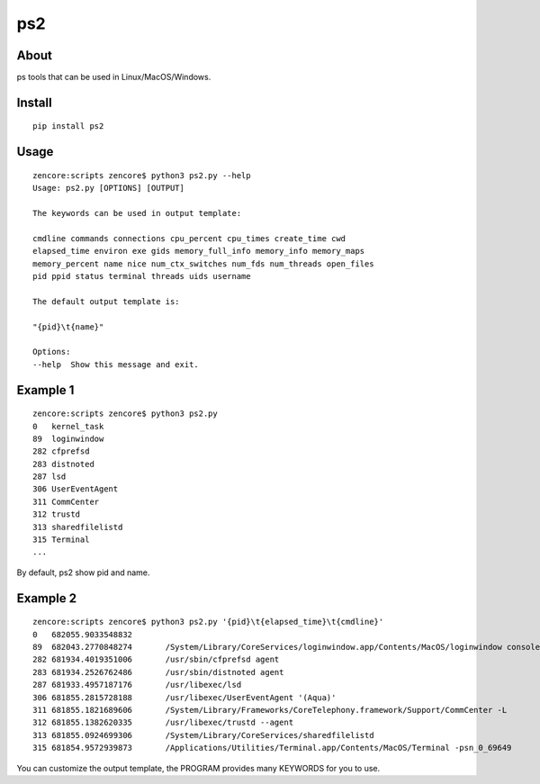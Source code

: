 ps2
===

.. image:: https://travis-ci.org/appstore-zencore/ps2.svg?branch=master
    :target: https://travis-ci.org/appstore-zencore/ps2

About
-----

ps tools that can be used in Linux/MacOS/Windows.

Install
-------

::

    pip install ps2


Usage
-----

::

    zencore:scripts zencore$ python3 ps2.py --help
    Usage: ps2.py [OPTIONS] [OUTPUT]

    The keywords can be used in output template:

    cmdline commands connections cpu_percent cpu_times create_time cwd
    elapsed_time environ exe gids memory_full_info memory_info memory_maps
    memory_percent name nice num_ctx_switches num_fds num_threads open_files
    pid ppid status terminal threads uids username

    The default output template is:

    "{pid}\t{name}"

    Options:
    --help  Show this message and exit.

Example 1
---------

::

    zencore:scripts zencore$ python3 ps2.py
    0	kernel_task
    89	loginwindow
    282	cfprefsd
    283	distnoted
    287	lsd
    306	UserEventAgent
    311	CommCenter
    312	trustd
    313	sharedfilelistd
    315	Terminal
    ...

By default, ps2 show pid and name.


Example 2
---------

::

    zencore:scripts zencore$ python3 ps2.py '{pid}\t{elapsed_time}\t{cmdline}'
    0	682055.9033548832	
    89	682043.2770848274	/System/Library/CoreServices/loginwindow.app/Contents/MacOS/loginwindow console
    282	681934.4019351006	/usr/sbin/cfprefsd agent
    283	681934.2526762486	/usr/sbin/distnoted agent
    287	681933.4957187176	/usr/libexec/lsd
    306	681855.2815728188	/usr/libexec/UserEventAgent '(Aqua)'
    311	681855.1821689606	/System/Library/Frameworks/CoreTelephony.framework/Support/CommCenter -L
    312	681855.1382620335	/usr/libexec/trustd --agent
    313	681855.0924699306	/System/Library/CoreServices/sharedfilelistd
    315	681854.9572939873	/Applications/Utilities/Terminal.app/Contents/MacOS/Terminal -psn_0_69649

You can customize the output template, the PROGRAM provides many KEYWORDS for you to use.
